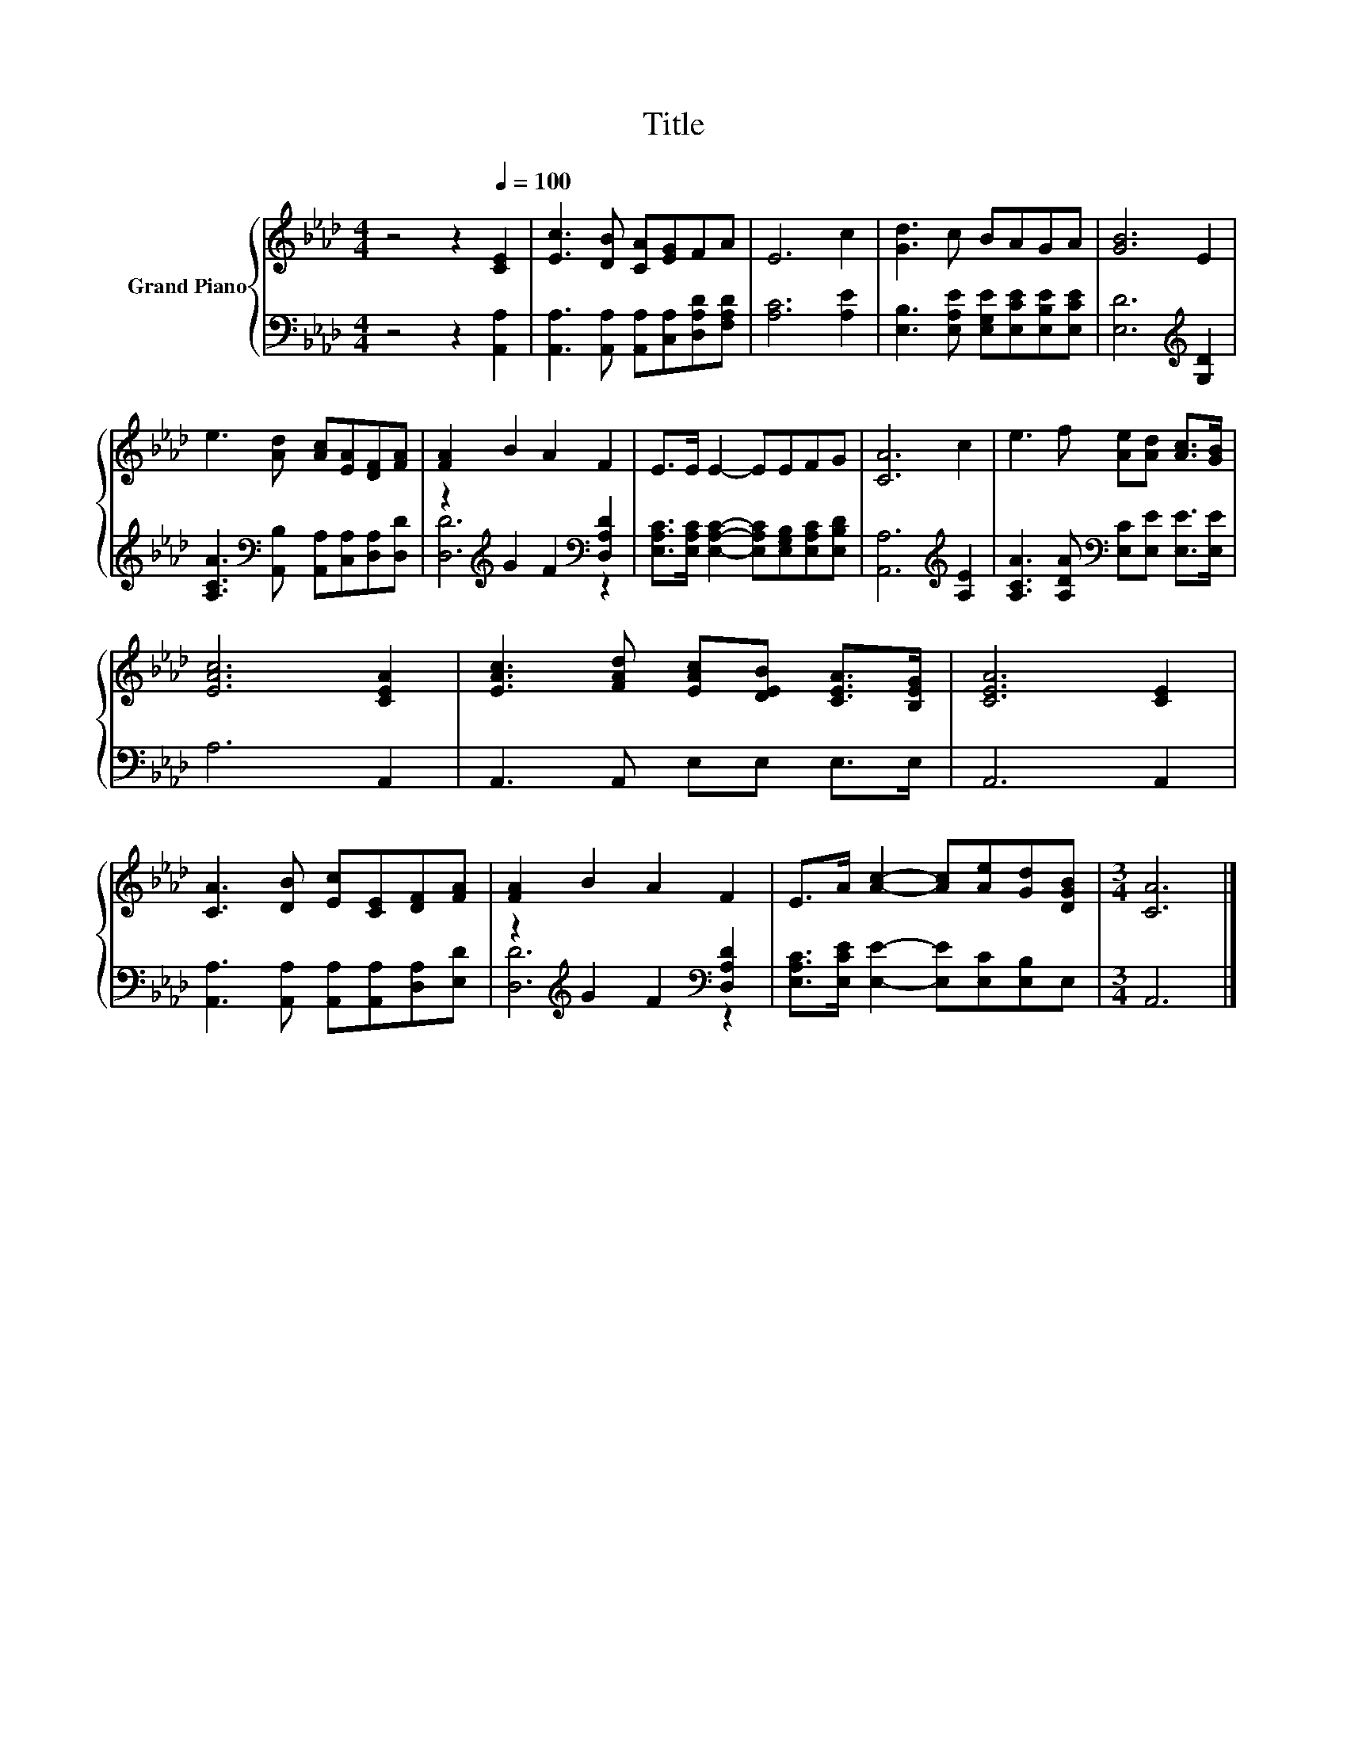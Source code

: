 X:1
T:Title
%%score { 1 | ( 2 3 ) }
L:1/8
M:4/4
K:Ab
V:1 treble nm="Grand Piano"
V:2 bass 
V:3 bass 
V:1
 z4 z2[Q:1/4=100] [CE]2 | [Ec]3 [DB] [CA][EG]FA | E6 c2 | [Gd]3 c BAGA | [GB]6 E2 | %5
 e3 [Ad] [Ac][EA][DF][FA] | [FA]2 B2 A2 F2 | E>E E2- EEFG | [CA]6 c2 | e3 f [Ae][Ad] [Ac]>[GB] | %10
 [EAc]6 [CEA]2 | [EAc]3 [FAd] [EAc][DEB] [CEA]>[B,EG] | [CEA]6 [CE]2 | %13
 [CA]3 [DB] [Ec][CE][DF][FA] | [FA]2 B2 A2 F2 | E>A [Ac]2- [Ac][Ae][Gd][DGB] |[M:3/4] [CA]6 |] %17
V:2
 z4 z2 [A,,A,]2 | [A,,A,]3 [A,,A,] [A,,A,][C,A,][D,A,D][F,A,D] | [A,C]6 [A,E]2 | %3
 [E,B,]3 [E,A,E] [E,G,E][E,CE][E,B,E][E,CE] | [E,D]6[K:treble] [G,D]2 | %5
 [A,CA]3[K:bass] [A,,B,] [A,,A,][C,A,][D,A,][D,D] | z2[K:treble] G2 F2[K:bass] [D,A,D]2 | %7
 [E,A,C]>[E,A,C] [E,A,C]2- [E,A,C][E,G,B,][E,A,C][E,B,D] | [A,,A,]6[K:treble] [A,E]2 | %9
 [A,CA]3 [A,DA][K:bass] [E,C][E,E] [E,E]>[E,E] | A,6 A,,2 | A,,3 A,, E,E, E,>E, | A,,6 A,,2 | %13
 [A,,A,]3 [A,,A,] [A,,A,][A,,A,][D,A,][E,D] | z2[K:treble] G2 F2[K:bass] [D,A,D]2 | %15
 [E,A,C]>[E,CE] [E,E]2- [E,E][E,C][E,B,]E, |[M:3/4] A,,6 |] %17
V:3
 x8 | x8 | x8 | x8 | x6[K:treble] x2 | x3[K:bass] x5 | [D,D]6[K:treble][K:bass] z2 | x8 | %8
 x6[K:treble] x2 | x4[K:bass] x4 | x8 | x8 | x8 | x8 | [D,D]6[K:treble][K:bass] z2 | x8 | %16
[M:3/4] x6 |] %17

